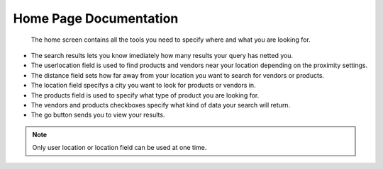 Home Page Documentation
=======================
	The home screen contains all the tools you need to specify where and what you are looking for.
*	The search results lets you know imediately how many results your query has netted you.
*	The userlocation field is used to find products and vendors near your location depending on the proximity settings.
*	The distance field sets how far away from your location you want to search for vendors or products.
*	The location field specifys a city you want to look for products or vendors in.
*	The products field is used to specify what type of product you are looking for.
*	The vendors and products checkboxes specify what kind of data your search will return.
*	The go button sends you to view your results.
..	note :: Only user location or location field can be used at one time.
.. image:: images/home.PNG
